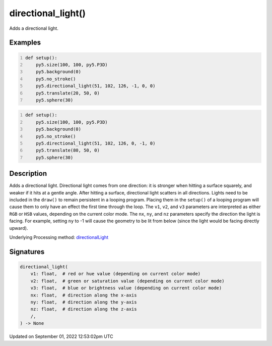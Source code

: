 directional_light()
===================

Adds a directional light.

Examples
--------

.. raw:: html

    <div class="example-table">

.. raw:: html

    <div class="example-row"><div class="example-cell-image">

.. image:: /images/reference/Sketch_directional_light_0.png
    :alt: example picture for directional_light()

.. raw:: html

    </div><div class="example-cell-code">

.. code:: python
    :number-lines:

    def setup():
        py5.size(100, 100, py5.P3D)
        py5.background(0)
        py5.no_stroke()
        py5.directional_light(51, 102, 126, -1, 0, 0)
        py5.translate(20, 50, 0)
        py5.sphere(30)

.. raw:: html

    </div></div>

.. raw:: html

    <div class="example-row"><div class="example-cell-image">

.. image:: /images/reference/Sketch_directional_light_1.png
    :alt: example picture for directional_light()

.. raw:: html

    </div><div class="example-cell-code">

.. code:: python
    :number-lines:

    def setup():
        py5.size(100, 100, py5.P3D)
        py5.background(0)
        py5.no_stroke()
        py5.directional_light(51, 102, 126, 0, -1, 0)
        py5.translate(80, 50, 0)
        py5.sphere(30)

.. raw:: html

    </div></div>

.. raw:: html

    </div>

Description
-----------

Adds a directional light. Directional light comes from one direction: it is stronger when hitting a surface squarely, and weaker if it hits at a gentle angle. After hitting a surface, directional light scatters in all directions. Lights need to be included in the ``draw()`` to remain persistent in a looping program. Placing them in the ``setup()`` of a looping program will cause them to only have an effect the first time through the loop. The ``v1``, ``v2``, and ``v3`` parameters are interpreted as either ``RGB`` or ``HSB`` values, depending on the current color mode. The ``nx``, ``ny``, and ``nz`` parameters specify the direction the light is facing. For example, setting ``ny`` to -1 will cause the geometry to be lit from below (since the light would be facing directly upward).

Underlying Processing method: `directionalLight <https://processing.org/reference/directionalLight_.html>`_

Signatures
----------

.. code:: python

    directional_light(
        v1: float,  # red or hue value (depending on current color mode)
        v2: float,  # green or saturation value (depending on current color mode)
        v3: float,  # blue or brightness value (depending on current color mode)
        nx: float,  # direction along the x-axis
        ny: float,  # direction along the y-axis
        nz: float,  # direction along the z-axis
        /,
    ) -> None
Updated on September 01, 2022 12:53:02pm UTC

